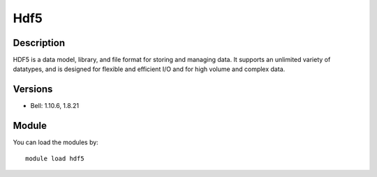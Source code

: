 .. _backbone-label:

Hdf5
==============================

Description
~~~~~~~~
HDF5 is a data model, library, and file format for storing and managing data. It supports an unlimited variety of datatypes, and is designed for flexible and efficient I/O and for high volume and complex data.

Versions
~~~~~~~~
- Bell: 1.10.6, 1.8.21

Module
~~~~~~~~
You can load the modules by::

    module load hdf5

